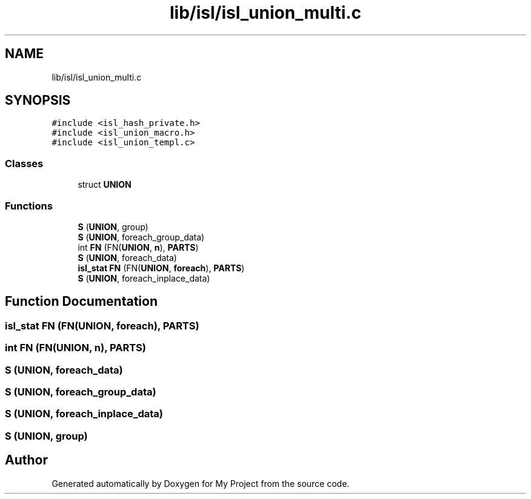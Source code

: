 .TH "lib/isl/isl_union_multi.c" 3 "Sun Jul 12 2020" "My Project" \" -*- nroff -*-
.ad l
.nh
.SH NAME
lib/isl/isl_union_multi.c
.SH SYNOPSIS
.br
.PP
\fC#include <isl_hash_private\&.h>\fP
.br
\fC#include <isl_union_macro\&.h>\fP
.br
\fC#include <isl_union_templ\&.c>\fP
.br

.SS "Classes"

.in +1c
.ti -1c
.RI "struct \fBUNION\fP"
.br
.in -1c
.SS "Functions"

.in +1c
.ti -1c
.RI "\fBS\fP (\fBUNION\fP, group)"
.br
.ti -1c
.RI "\fBS\fP (\fBUNION\fP, foreach_group_data)"
.br
.ti -1c
.RI "int \fBFN\fP (FN(\fBUNION\fP, \fBn\fP), \fBPARTS\fP)"
.br
.ti -1c
.RI "\fBS\fP (\fBUNION\fP, foreach_data)"
.br
.ti -1c
.RI "\fBisl_stat\fP \fBFN\fP (FN(\fBUNION\fP, \fBforeach\fP), \fBPARTS\fP)"
.br
.ti -1c
.RI "\fBS\fP (\fBUNION\fP, foreach_inplace_data)"
.br
.in -1c
.SH "Function Documentation"
.PP 
.SS "\fBisl_stat\fP FN (FN(\fBUNION\fP, \fBforeach\fP), \fBPARTS\fP)"

.SS "int FN (FN(\fBUNION\fP, \fBn\fP), \fBPARTS\fP)"

.SS "S (\fBUNION\fP, foreach_data)"

.SS "S (\fBUNION\fP, foreach_group_data)"

.SS "S (\fBUNION\fP, foreach_inplace_data)"

.SS "S (\fBUNION\fP, group)"

.SH "Author"
.PP 
Generated automatically by Doxygen for My Project from the source code\&.
